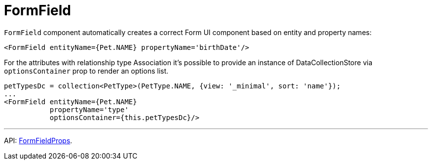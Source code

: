 = FormField
:api_ui_FormFieldProps: link:../api-reference/cuba-react-ui/modules/_ui_form_form_.html#formfieldprops

`FormField` component automatically creates a correct Form UI component based on entity and property names:

[source,typescript]
----
<FormField entityName={Pet.NAME} propertyName='birthDate'/>
----

For the attributes with relationship type Association it's possible to provide an instance of DataCollectionStore via `optionsContainer` prop to render an options list.

[source,typescript]
----
petTypesDc = collection<PetType>(PetType.NAME, {view: '_minimal', sort: 'name'});
...
<FormField entityName={Pet.NAME}
           propertyName='type'
           optionsContainer={this.petTypesDc}/>
----

'''

API: {api_ui_FormFieldProps}[FormFieldProps].
